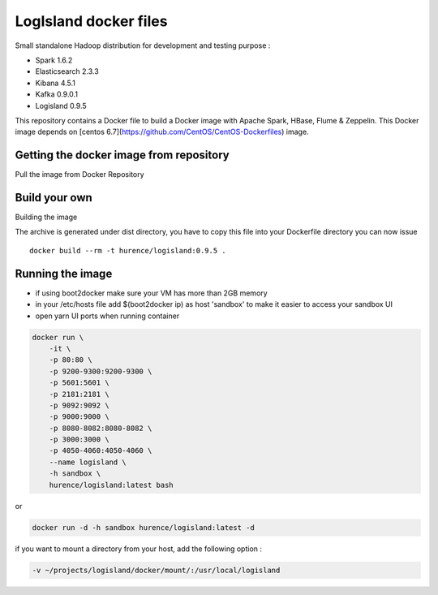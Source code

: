 LogIsland docker files
======================

Small standalone Hadoop distribution for development and testing purpose :

- Spark 1.6.2
- Elasticsearch 2.3.3
- Kibana 4.5.1
- Kafka 0.9.0.1
- Logisland 0.9.5


This repository contains a Docker file to build a Docker image with Apache Spark, HBase, Flume & Zeppelin. 
This Docker image depends on [centos 6.7](https://github.com/CentOS/CentOS-Dockerfiles) image.

Getting the docker image from repository
----------------------------------------

Pull the image from Docker Repository

.. code-block::sh

    docker pull hurence/logisland


Build your own
--------------

Building the image

.. code-block::sh

    # build logisland
    maven clean install
    cp logisland-assembly/target/logisland-0.9.5-bin.tar.gz logisland-docker

The archive is generated under dist directory, 
you have to copy this file into your Dockerfile directory you can now issue :: 

    docker build --rm -t hurence/logisland:0.9.5 .


Running the image
-----------------

* if using boot2docker make sure your VM has more than 2GB memory
* in your /etc/hosts file add $(boot2docker ip) as host 'sandbox' to make it easier to access your sandbox UI
* open yarn UI ports when running container

.. code-block::

    docker run \
        -it \
        -p 80:80 \
        -p 9200-9300:9200-9300 \
        -p 5601:5601 \
        -p 2181:2181 \
        -p 9092:9092 \
        -p 9000:9000 \
        -p 8080-8082:8080-8082 \
        -p 3000:3000 \
        -p 4050-4060:4050-4060 \
        --name logisland \
        -h sandbox \
        hurence/logisland:latest bash

or

.. code-block::

    docker run -d -h sandbox hurence/logisland:latest -d

if you want to mount a directory from your host, add the following option :

.. code-block::

    -v ~/projects/logisland/docker/mount/:/usr/local/logisland

